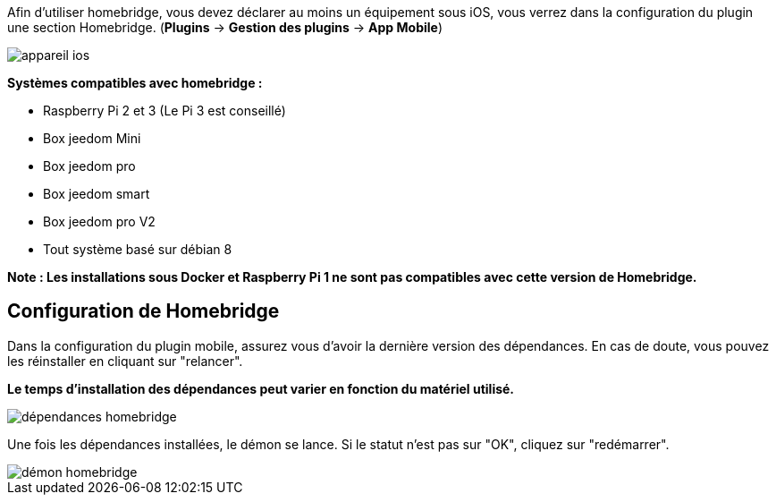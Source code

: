 Afin d'utiliser homebridge, vous devez déclarer au moins un équipement sous iOS, vous verrez dans la configuration du plugin une section Homebridge.
(*Plugins* -> *Gestion des plugins* -> *App Mobile*)

image::../images/appareil-ios.png[]

*Systèmes compatibles avec homebridge :*

* Raspberry Pi 2 et 3 (Le Pi 3 est conseillé)

* Box jeedom Mini +

* Box jeedom pro

* Box jeedom smart

* Box jeedom pro V2

* Tout système basé sur débian 8

*Note : Les installations sous Docker et Raspberry Pi 1 ne sont pas compatibles avec cette version de Homebridge.*


== Configuration de Homebridge

Dans la configuration du plugin mobile, assurez vous d'avoir la dernière version des dépendances. En cas de doute, vous pouvez les réinstaller en cliquant sur "relancer". 

*Le temps d'installation des dépendances peut varier en fonction du matériel utilisé.*

image::../images/dépendances-homebridge.png[]

Une fois les dépendances installées, le démon se lance. Si le statut n'est pas sur "OK", cliquez sur "redémarrer".

image::../images/démon-homebridge.png[]

